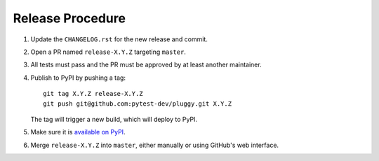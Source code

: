Release Procedure
-----------------

#. Update the ``CHANGELOG.rst`` for the new release and commit.

#. Open a PR named ``release-X.Y.Z`` targeting ``master``.

#. All tests must pass and the PR must be approved by at least another maintainer.

#. Publish to PyPI by pushing a tag::

     git tag X.Y.Z release-X.Y.Z
     git push git@github.com:pytest-dev/pluggy.git X.Y.Z

   The tag will trigger a new build, which will deploy to PyPI.

#. Make sure it is `available on PyPI <https://pypi.org/project/pluggy>`_.

#. Merge ``release-X.Y.Z`` into ``master``, either manually or using GitHub's web interface.

